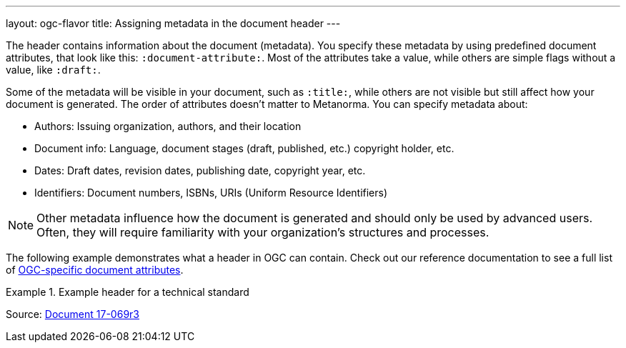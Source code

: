 ---
layout: ogc-flavor
title: Assigning metadata in the document header
---
//General info about metadata
//include::/author/topics/metadata.adoc[tag=metadata-intro]

The header contains information about the document (metadata). You specify these metadata by using predefined document attributes, that look like this: `:document-attribute:`. Most of the attributes take a value, while others are simple flags without a value, like `:draft:`. 

Some of the metadata will be visible in your document, such as `:title:`, while others are not visible but still affect how your document is generated. The order of attributes doesn’t matter to Metanorma.
You can specify metadata about:

* Authors: Issuing organization, authors, and their location
* Document info: Language, document stages (draft, published, etc.) copyright holder, etc.
* Dates: Draft dates, revision dates, publishing date, copyright year, etc. 
* Identifiers: Document numbers, ISBNs, URIs (Uniform Resource Identifiers)

NOTE: Other metadata influence how the document is generated and should only be used by advanced users. Often, they will require familiarity with your organization's structures and processes.

// OGC example

The following example demonstrates what a header in OGC can contain. Check out our reference documentation to see a full list of link:author/ogc/ref/document-attributes/[OGC-specific document attributes].

.Example header for a technical standard
[source, AsciiDoc]
====
:doctype: standard
:docsubtype: implementation
:edition: 1.0
:language: en
:status: approved
:committee: technical
:docnumber: 17-069r3
:received-date: 2019-07-11
:issued-date: 2019-09-09
:published-date: 2019-10-14
:external-id: http://www.opengis.net/doc/IS/ogcapi-features-1/1.0
:fullname: Clemens Portele
:fullname_2: Panagiotis (Peter) A. Vretanos
:fullname_3: Charles Heazel
:role: editor
:keywords: ogcdoc, OGC document, OGC API, ISO, ISO/TC 211, geographic information, Geospatial API, Web Feature Service, WFS, feature, features, property, geographic information, spatial data, spatial things, dataset, distribution, API, OpenAPI, GeoJSON, GML, HTML, schema.org
:submitting-organizations: CubeWerx Inc.; Heazeltech LLC; Hexagon; interactive instruments GmbH; Ordnance Survey; Planet Labs; US Army Geospatial Center (AGC)
:docfile: document.adoc
:mn-document-class: ogc
:mn-output-extensions: xml,html,doc,pdf,rxl
:local-cache-only:
:data-uri-image:
====

Source: https://github.com/metanorma/mn-samples-ogc/blob/c19e2fe8354ea331c25b28b32294394bfdf38161/sources/17-069r3/document.adoc[Document 17-069r3]
